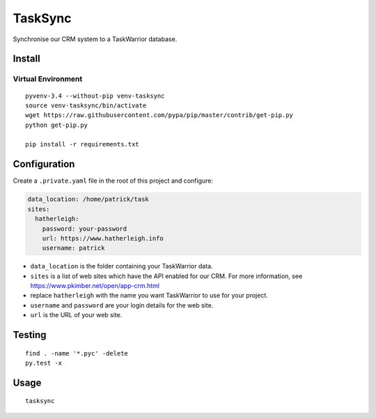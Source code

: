 TaskSync
********

Synchronise our CRM system to a TaskWarrior database.

Install
=======

Virtual Environment
-------------------

::

  pyvenv-3.4 --without-pip venv-tasksync
  source venv-tasksync/bin/activate
  wget https://raw.githubusercontent.com/pypa/pip/master/contrib/get-pip.py
  python get-pip.py

  pip install -r requirements.txt

Configuration
=============

Create a ``.private.yaml`` file in the root of this project and configure:

.. code-block:: yaml

  data_location: /home/patrick/task
  sites:
    hatherleigh:
      password: your-password
      url: https://www.hatherleigh.info
      username: patrick

- ``data_location`` is the folder containing your TaskWarrior data.
- ``sites`` is a list of web sites which have the API enabled for our CRM.
  For more information, see https://www.pkimber.net/open/app-crm.html
- replace ``hatherleigh`` with the name you want TaskWarrior to use for your
  project.
- ``username`` and ``password`` are your login details for the web site.
- ``url`` is the URL of your web site.

Testing
=======

::

  find . -name '*.pyc' -delete
  py.test -x

Usage
=====

::

  tasksync
